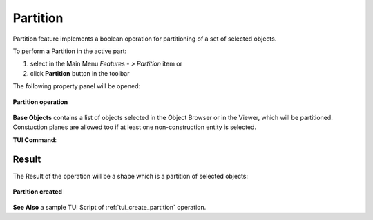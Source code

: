 .. |partition_btn.icon|    image:: images/partition_btn.png

.. _featurePartition:

Partition
=========

Partition feature implements a boolean operation for partitioning of a set of selected objects.

To perform a Partition in the active part:

#. select in the Main Menu *Features - > Partition* item  or
#. click |partition_btn.icon| **Partition** button in the toolbar

The following property panel will be opened:

.. figure:: images/Partition.png
   :align: center

   **Partition operation**

**Base Objects** contains a list of objects selected in the Object Browser or in the Viewer, which will be partitioned. Constuction planes are allowed too if at least one non-construction entity is selected.

**TUI Command**:

.. py:function:: model.addPartition(Part_doc, objects)

    :param part: The current part object.
    :param object: A list of objects.
    :return: Created object.

Result
""""""

The Result of the operation will be a shape which is a partition of selected objects:

.. figure:: images/CreatedPartition.png
   :align: center

   **Partition created**

**See Also** a sample TUI Script of :ref:`tui_create_partition` operation.
